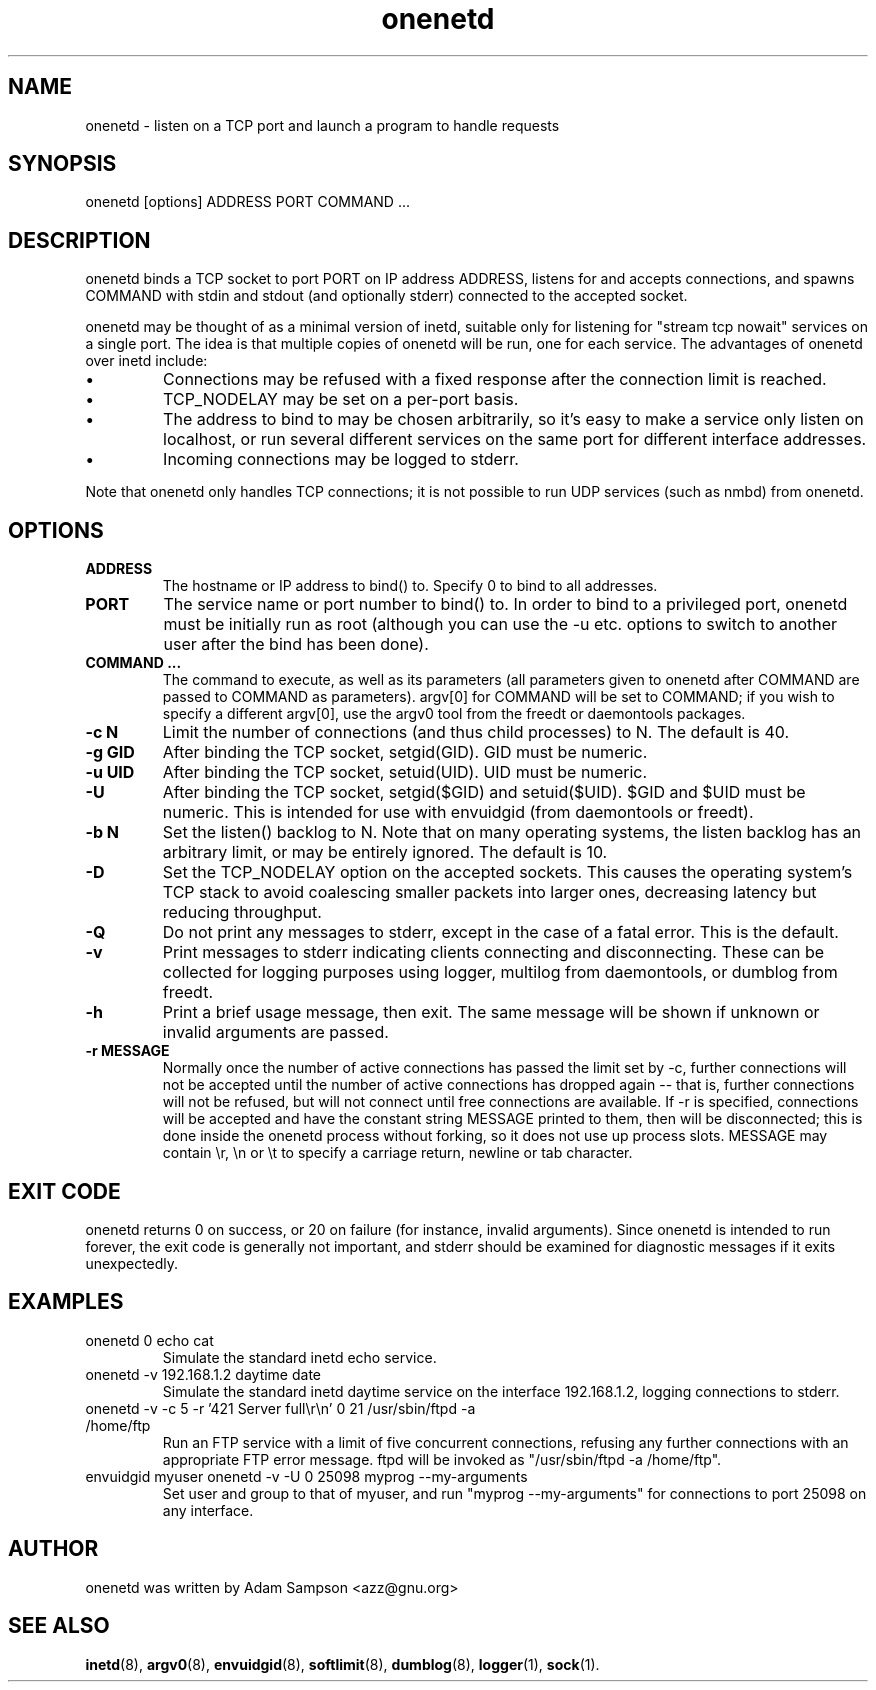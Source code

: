 .TH onenetd 1 "6th August 2002" "Version 1.8" "Network Tools"
.SH NAME
onenetd \- listen on a TCP port and launch a program to handle requests
.SH SYNOPSIS
onenetd [options] ADDRESS PORT COMMAND ...
.SH DESCRIPTION
onenetd binds a TCP socket to port PORT on IP address ADDRESS, listens for and
accepts connections, and spawns COMMAND with stdin and stdout (and optionally
stderr) connected to the accepted socket.
.PP
onenetd may be thought of as a minimal version of inetd, suitable only for
listening for "stream tcp nowait" services on a single port. The idea is that
multiple copies of onenetd will be run, one for each service. The advantages of
onenetd over inetd include:
.IP \(bu
Connections may be refused with a fixed response after the connection limit is
reached.
.IP \(bu
TCP_NODELAY may be set on a per-port basis.
.IP \(bu
The address to bind to may be chosen arbitrarily, so it's easy to make a
service only listen on localhost, or run several different services on the same
port for different interface addresses.
.IP \(bu
Incoming connections may be logged to stderr.
.PP
Note that onenetd only handles TCP connections; it is not possible to run UDP
services (such as nmbd) from onenetd.
.SH OPTIONS
.TP
.B ADDRESS
The hostname or IP address to bind() to. Specify 0 to bind to all addresses.
.TP
.B PORT
The service name or port number to bind() to. In order to bind to a privileged
port, onenetd must be initially run as root (although you can use the -u etc.
options to switch to another user after the bind has been done).
.TP
.B COMMAND ...
The command to execute, as well as its parameters (all parameters given to
onenetd after COMMAND are passed to COMMAND as parameters). argv[0] for COMMAND
will be set to COMMAND; if you wish to specify a different argv[0], use the
argv0 tool from the freedt or daemontools packages.
.TP
.B \-c N
Limit the number of connections (and thus child processes) to N. The default is
40.
.TP
.B \-g GID
After binding the TCP socket, setgid(GID). GID must be numeric.
.TP
.B \-u UID
After binding the TCP socket, setuid(UID). UID must be numeric.
.TP
.B \-U
After binding the TCP socket, setgid($GID) and setuid($UID). $GID and $UID must
be numeric. This is intended for use with envuidgid (from daemontools or
freedt).
.TP
.B \-b N
Set the listen() backlog to N. Note that on many operating systems, the listen
backlog has an arbitrary limit, or may be entirely ignored. The default is 10.
.TP
.B \-D
Set the TCP_NODELAY option on the accepted sockets. This causes the operating
system's TCP stack to avoid coalescing smaller packets into larger ones,
decreasing latency but reducing throughput.
.TP
.B \-Q
Do not print any messages to stderr, except in the case of a fatal error. This
is the default.
.TP
.B \-v
Print messages to stderr indicating clients connecting and disconnecting.
These can be collected for logging purposes using logger, multilog from
daemontools, or dumblog from freedt.
.TP
.B \-h
Print a brief usage message, then exit. The same message will be shown if
unknown or invalid arguments are passed.
.TP
.B \-r MESSAGE
Normally once the number of active connections has passed the limit set by -c,
further connections will not be accepted until the number of active connections
has dropped again -- that is, further connections will not be refused, but will
not connect until free connections are available. If -r is specified,
connections will be accepted and have the constant string MESSAGE printed to
them, then will be disconnected; this is done inside the onenetd process
without forking, so it does not use up process slots. MESSAGE may contain \\r,
\\n or \\t to specify a carriage return, newline or tab character.
.SH EXIT CODE
onenetd returns 0 on success, or 20 on failure (for instance, invalid
arguments). Since onenetd is intended to run forever, the exit code is
generally not important, and stderr should be examined for diagnostic messages
if it exits unexpectedly.
.SH EXAMPLES
.TP
onenetd 0 echo cat
Simulate the standard inetd echo service.
.TP
onenetd -v 192.168.1.2 daytime date
Simulate the standard inetd daytime service on the interface 192.168.1.2,
logging connections to stderr.
.TP
onenetd -v -c 5 -r '421 Server full\\r\\n' 0 21 /usr/sbin/ftpd -a /home/ftp
Run an FTP service with a limit of five concurrent connections, refusing any
further connections with an appropriate FTP error message. ftpd will be invoked
as "/usr/sbin/ftpd -a /home/ftp".
.TP
envuidgid myuser onenetd -v -U 0 25098 myprog --my-arguments
Set user and group to that of myuser, and run "myprog --my-arguments" for
connections to port 25098 on any interface.
.SH AUTHOR
onenetd was written by Adam Sampson <azz@gnu.org>
.SH SEE ALSO
.BR inetd (8),
.BR argv0 (8),
.BR envuidgid (8),
.BR softlimit (8),
.BR dumblog (8),
.BR logger (1),
.BR sock (1).
